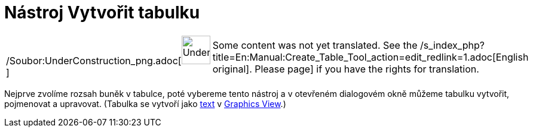 = Nástroj Vytvořit tabulku
:page-en: tools/Table_Tool
ifdef::env-github[:imagesdir: /cs/modules/ROOT/assets/images]

[width="100%",cols="50%,50%",]
|===
a|
/Soubor:UnderConstruction_png.adoc[image:48px-UnderConstruction.png[UnderConstruction.png,width=48,height=48]]

|Some content was not yet translated. See the
/s_index_php?title=En:Manual:Create_Table_Tool_action=edit_redlink=1.adoc[English original]. Please
//wiki.geogebra.org/s/cs/index.php?title=Manu%C3%A1l:N%C3%A1stroj_Vytvo%C5%99it_tabulku&action=edit[edit the manual
page] if you have the rights for translation.
|===

Nejprve zvolíme rozsah buněk v tabulce, poté vybereme tento nástroj a v otevřeném dialogovém okně můžeme tabulku
vytvořit, pojmenovat a upravovat. (Tabulka se vytvoří jako
xref:/s_index_php?title=Texts_action=edit_redlink=1.adoc[text] v
xref:/s_index_php?title=Graphics_View_action=edit_redlink=1.adoc[Graphics View].)
